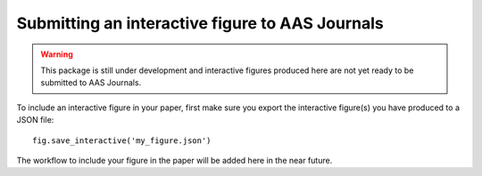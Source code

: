 Submitting an interactive figure to AAS Journals
================================================

.. warning:: This package is still under development and interactive figures
             produced here are not yet ready to be submitted to AAS Journals.

To include an interactive figure in your paper, first make sure you export
the interactive figure(s) you have produced to a JSON file::

    fig.save_interactive('my_figure.json')

The workflow to include your figure in the paper will be added here in the near
future.

